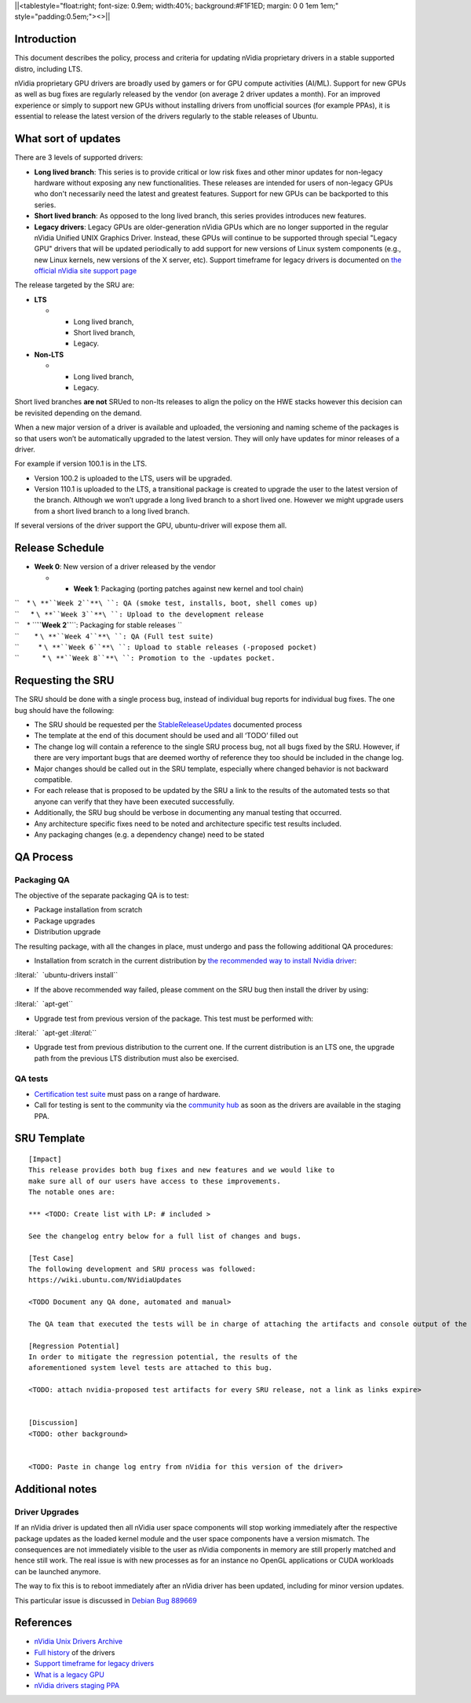 \||<tablestyle="float:right; font-size: 0.9em; width:40%;
background:#F1F1ED; margin: 0 0 1em 1em;" style="padding:0.5em;"><>|\|

Introduction
------------

This document describes the policy, process and criteria for updating
nVidia proprietary drivers in a stable supported distro, including LTS.

nVidia proprietary GPU drivers are broadly used by gamers or for GPU
compute activities (AI/ML). Support for new GPUs as well as bug fixes
are regularly released by the vendor (on average 2 driver updates a
month). For an improved experience or simply to support new GPUs without
installing drivers from unofficial sources (for example PPAs), it is
essential to release the latest version of the drivers regularly to the
stable releases of Ubuntu.

.. _what_sort_of_updates:

What sort of updates
--------------------

There are 3 levels of supported drivers:

-  **Long lived branch**: This series is to provide critical or low risk
   fixes and other minor updates for non-legacy hardware without
   exposing any new functionalities. These releases are intended for
   users of non-legacy GPUs who don't necessarily need the latest and
   greatest features. Support for new GPUs can be backported to this
   series.
-  **Short lived branch**: As opposed to the long lived branch, this
   series provides introduces new features.
-  **Legacy drivers**: Legacy GPUs are older-generation nVidia GPUs
   which are no longer supported in the regular nVidia Unified UNIX
   Graphics Driver. Instead, these GPUs will continue to be supported
   through special "Legacy GPU" drivers that will be updated
   periodically to add support for new versions of Linux system
   components (e.g., new Linux kernels, new versions of the X server,
   etc). Support timeframe for legacy drivers is documented on `the
   official nVidia site support
   page <https://nvidia.custhelp.com/app/answers/detail/a_id/3142>`__

The release targeted by the SRU are:

-  **LTS**

   -  

      -  Long lived branch,
      -  Short lived branch,
      -  Legacy.

-  **Non-LTS**

   -  

      -  Long lived branch,
      -  Legacy.

Short lived branches **are not** SRUed to non-lts releases to align the
policy on the HWE stacks however this decision can be revisited
depending on the demand.

When a new major version of a driver is available and uploaded, the
versioning and naming scheme of the packages is so that users won’t be
automatically upgraded to the latest version. They will only have
updates for minor releases of a driver.

For example if version 100.1 is in the LTS.

-  Version 100.2 is uploaded to the LTS, users will be upgraded.
-  Version 110.1 is uploaded to the LTS, a transitional package is
   created to upgrade the user to the latest version of the branch.
   Although we won’t upgrade a long lived branch to a short lived one.
   However we might upgrade users from a short lived branch to a long
   lived branch.

If several versions of the driver support the GPU, ubuntu-driver will
expose them all.

.. _release_schedule:

Release Schedule
----------------

-  **Week 0**: New version of a driver released by the vendor

   -  

      -  **Week 1**: Packaging (porting patches against new kernel and
         tool chain)

| ``    * ``\ **``Week 2``**\ ``: QA (smoke test, installs, boot, shell comes up)``
| ``      * ``\ **``Week 3``**\ ``: Upload to the development release``
| ``    * ``\ **``Week 2``**\ ``: Packaging for stable releases ``
| ``        * ``\ **``Week 4``**\ ``: QA (Full test suite)``
| ``          * ``\ **``Week 6``**\ ``: Upload to stable releases (-proposed pocket)``
| ``            * ``\ **``Week 8``**\ ``: Promotion to the -updates pocket.``

.. _requesting_the_sru:

Requesting the SRU
------------------

The SRU should be done with a single process bug, instead of individual
bug reports for individual bug fixes. The one bug should have the
following:

-  The SRU should be requested per the
   `StableReleaseUpdates <https://wiki.ubuntu.com/StableReleaseUpdates>`__
   documented process
-  The template at the end of this document should be used and all
   ‘TODO’ filled out
-  The change log will contain a reference to the single SRU process
   bug, not all bugs fixed by the SRU. However, if there are very
   important bugs that are deemed worthy of reference they too should be
   included in the change log.
-  Major changes should be called out in the SRU template, especially
   where changed behavior is not backward compatible.
-  For each release that is proposed to be updated by the SRU a link to
   the results of the automated tests so that anyone can verify that
   they have been executed successfully.
-  Additionally, the SRU bug should be verbose in documenting any manual
   testing that occurred.
-  Any architecture specific fixes need to be noted and architecture
   specific test results included.
-  Any packaging changes (e.g. a dependency change) need to be stated

.. _qa_process:

QA Process
----------

.. _packaging_qa:

Packaging QA
~~~~~~~~~~~~

The objective of the separate packaging QA is to test:

-  Package installation from scratch
-  Package upgrades
-  Distribution upgrade

The resulting package, with all the changes in place, must undergo and
pass the following additional QA procedures:

-  Installation from scratch in the current distribution by `the
   recommended way to install Nvidia
   driver <https://help.ubuntu.com/community/NvidiaDriversInstallation>`__:

:literal:`  \`ubuntu-drivers install\``

-  If the above recommended way failed, please comment on the SRU bug
   then install the driver by using:

:literal:`  \`apt-get\``

-  Upgrade test from previous version of the package. This test must be
   performed with:

:literal:`  \`apt-get `\ \ :literal:`\``

-  Upgrade test from previous distribution to the current one. If the
   current distribution is an LTS one, the upgrade path from the
   previous LTS distribution must also be exercised.

.. _qa_tests:

QA tests
~~~~~~~~

-  `Certification test
   suite <https://git.launchpad.net/plainbox-provider-sru/tree/units/sru.pxu>`__
   must pass on a range of hardware.
-  Call for testing is sent to the community via the `community
   hub <https://community.ubuntu.com>`__ as soon as the drivers are
   available in the staging PPA.

.. _sru_template:

SRU Template
------------

::

   [Impact]
   This release provides both bug fixes and new features and we would like to
   make sure all of our users have access to these improvements.
   The notable ones are:

   *** <TODO: Create list with LP: # included >

   See the changelog entry below for a full list of changes and bugs.

   [Test Case]
   The following development and SRU process was followed:
   https://wiki.ubuntu.com/NVidiaUpdates

   <TODO Document any QA done, automated and manual>

   The QA team that executed the tests will be in charge of attaching the artifacts and console output of the appropriate run to the bug. nVidia maintainers team members will not mark ‘verification-done’ until this has happened.

   [Regression Potential]
   In order to mitigate the regression potential, the results of the
   aforementioned system level tests are attached to this bug.

   <TODO: attach nvidia-proposed test artifacts for every SRU release, not a link as links expire>


   [Discussion]
   <TODO: other background>


   <TODO: Paste in change log entry from nVidia for this version of the driver>

.. _additional_notes:

Additional notes
----------------

.. _driver_upgrades:

Driver Upgrades
~~~~~~~~~~~~~~~

If an nVidia driver is updated then all nVidia user space components
will stop working immediately after the respective package updates as
the loaded kernel module and the user space components have a version
mismatch. The consequences are not immediately visible to the user as
nVidia components in memory are still properly matched and hence still
work. The real issue is with new processes as for an instance no OpenGL
applications or CUDA workloads can be launched anymore.

The way to fix this is to reboot immediately after an nVidia driver has
been updated, including for minor version updates.

This particular issue is discussed in `Debian Bug
889669 <Debian_discussion:_https://bugs.debian.org/cgi-bin/bugreport.cgi?bug=889669>`__

References
----------

-  `nVidia Unix Drivers
   Archive <https://www.nvidia.com/object/unix.html>`__
-  `Full
   history <https://www.nvidia.com/object/linux-amd64-display-archive.html>`__
   of the drivers
-  `Support timeframe for legacy
   drivers <https://nvidia.custhelp.com/app/answers/detail/a_id/3142>`__
-  `What is a legacy
   GPU <https://www.nvidia.com/object/IO_32667.html>`__
-  `nVidia drivers staging
   PPA <https://launchpad.net/~canonical-hwe-team/+archive/ubuntu/intermediate-kernel>`__
